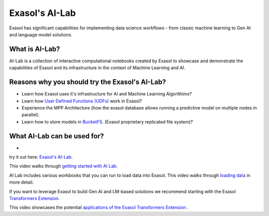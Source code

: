 Exasol's AI-Lab
================

Exasol has significant capabilities for implementing data science workflows - from classic machine learning to Gen AI and language model solutions.


What is AI-Lab?
^^^^^^^^^^^^^^^^

AI-Lab is a collection of interactive computational notebooks created by Exasol to showcase and demonstrate the capabilities of Exasol and its infrastructure in the context of Machine Learning and AI.

Reasons why you should try the Exasol's AI-Lab?
^^^^^^^^^^^^^^^^^^^^^^^^^^^^^^^^^^^^^^^^^^^^^^^^^

* Learn how Exasol uses it's infrastructure for AI and Machine Learning Algorithims? 
* Learn how `User Defined Functions (UDFs) <https://docs.exasol.com/db/latest/database_concepts/udf_scripts.htm>`_ work in Exasol? 
* Experience the MPP Architecture (how the exasol database allows running a predictive model on multiple nodes in parallel).
* Learn how to store models in `BucketFS <https://docs.exasol.com/db/latest/database_concepts/bucketfs/bucketfs.htm>`_. (Exasol proprietary replicated file system)?

What AI-Lab can be used for?
^^^^^^^^^^^^^^^^^^^^^^^^^^^^

* 

try it out here: `Exasol's AI-Lab <https://github.com/exasol/ai-lab>`_.



This video walks through `getting started with AI Lab <https://www.youtube.com/watch?v=LkqdLlRF2Go>`_.

AI Lab includes various workbooks that you can run to load data into Exasol. 
This video walks through `loading data <https://www.youtube.com/watch?v=-t1q6CeswJs&t=1s>`_ in more detail.

If you want to leverage Exasol to build Gen AI and LM-based solutions we recommend starting with the Exasol `Transformers Extension <https://github.com/exasol/transformers-extension>`_.

This video showcases the potential `applications of the Exasol Transformers Extension <https://www.youtube.com/watch?v=sHSnCR71kyc>`_ .